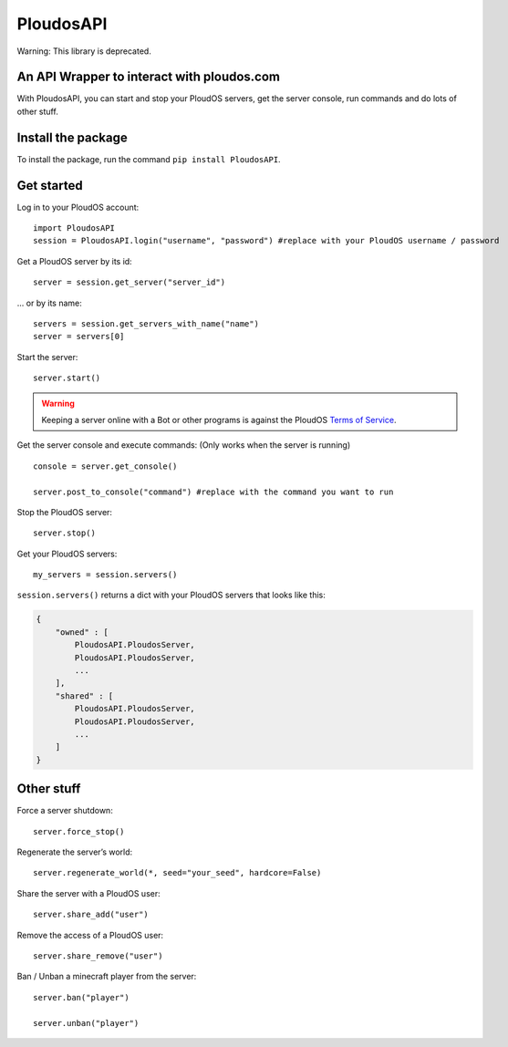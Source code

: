 PloudosAPI
==========

Warning: This library is deprecated.

An API Wrapper to interact with ploudos.com
-----------------------------------------------

With PloudosAPI, you can start and stop your PloudOS servers, get the
server console, run commands and do lots of other stuff.

Install the package
-------------------

To install the package, run the command ``pip install PloudosAPI``.

Get started
-----------

Log in to your PloudOS account:

::

   import PloudosAPI
   session = PloudosAPI.login("username", "password") #replace with your PloudOS username / password

Get a PloudOS server by its id:

::

   server = session.get_server("server_id")

... or by its name:

::

   servers = session.get_servers_with_name("name")
   server = servers[0]

Start the server:

::

   server.start()

.. warning::
   Keeping a server online with a Bot or other programs is against the PloudOS `Terms of Service <https://ploudos.com/rules/>`_.

Get the server console and execute commands:
(Only works when the server is running)

::

   console = server.get_console()

   server.post_to_console("command") #replace with the command you want to run

Stop the PloudOS server:

::

   server.stop()


Get your PloudOS servers:

::

   my_servers = session.servers()

``session.servers()`` returns a dict with your PloudOS servers that looks like this:

.. code:: json

   {
       "owned" : [
           PloudosAPI.PloudosServer,
           PloudosAPI.PloudosServer,
           ...
       ],
       "shared" : [
           PloudosAPI.PloudosServer,
           PloudosAPI.PloudosServer,
           ...
       ]
   }

Other stuff
-----------

Force a server shutdown:

::

   server.force_stop()

Regenerate the server’s world:

::

   server.regenerate_world(*, seed="your_seed", hardcore=False)


Share the server with a PloudOS user:

::

   server.share_add("user")

Remove the access of a PloudOS user:

::

   server.share_remove("user")

Ban / Unban a minecraft player from the server:

::

   server.ban("player")

   server.unban("player")
